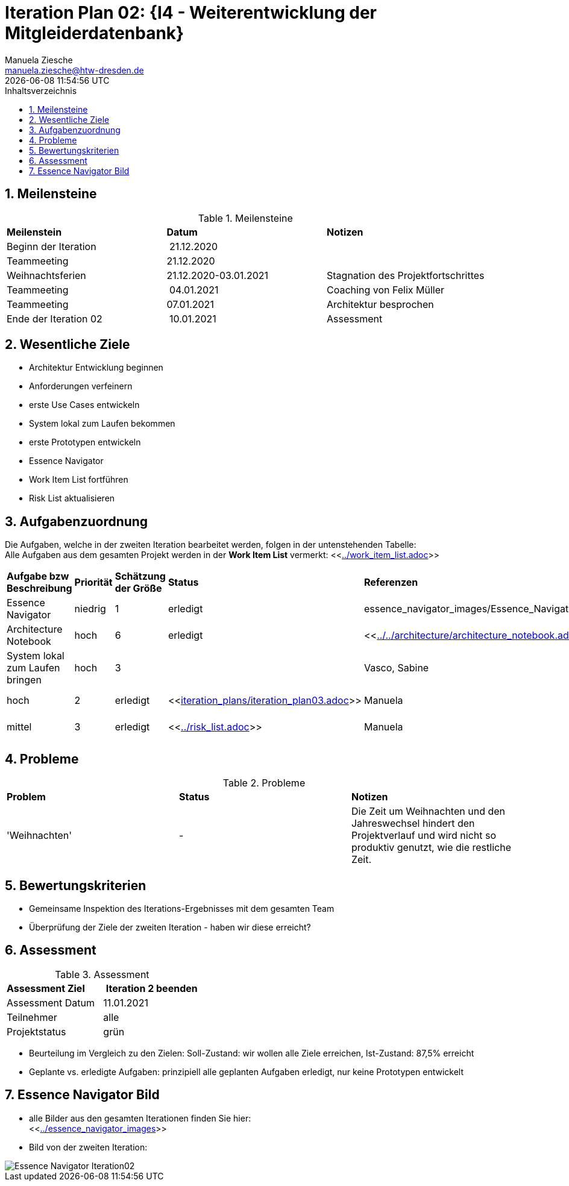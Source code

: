 = Iteration Plan 02: {I4 - Weiterentwicklung der Mitgleiderdatenbank}
Manuela Ziesche <manuela.ziesche@htw-dresden.de>
{localdatetime}
:toc: 
:toc-title: Inhaltsverzeichnis
:sectnums:
:source-highlighter: highlightjs


== Meilensteine

.Meilensteine
|===
| *Meilenstein* | *Datum* | *Notizen*
| Beginn der Iteration | 21.12.2020 | 
| Teammeeting | 21.12.2020 | 
| Weihnachtsferien | 21.12.2020-03.01.2021| Stagnation des Projektfortschrittes
| Teammeeting | 04.01.2021 | Coaching von Felix Müller
| Teammeeting | 07.01.2021 | Architektur besprochen
| Ende der  Iteration 02 | 10.01.2021 | Assessment 

|===

== Wesentliche Ziele

- Architektur Entwicklung beginnen +
- Anforderungen verfeinern +
- erste Use Cases entwickeln +
- System lokal zum Laufen bekommen +
- erste Prototypen entwickeln +
- Essence Navigator +
- Work Item List fortführen +
- Risk List aktualisieren +


== Aufgabenzuordnung

Die Aufgaben, welche in der zweiten Iteration bearbeitet werden, folgen in der untenstehenden Tabelle: +
Alle Aufgaben aus dem gesamten Projekt werden in der *Work Item List* vermerkt:  <<link:../work_item_list.adoc[]>>

|===
| *Aufgabe bzw Beschreibung* | *Priorität* | *Schätzung der Größe* | *Status* | *Referenzen* | *Name* | *Gearbeitete Stunden*
| Essence Navigator | niedrig | 1 | erledigt | essence_navigator_images/Essence_Navigator.png[] | alle Teammitglieder | 1 
| Architecture Notebook | hoch | 6 | erledigt | <<link:../../architecture/architecture_notebook.adoc[]>>| Sebastian, Benjamin | 8
| System lokal zum Laufen bringen | hoch | 3 | | Vasco, Sabine | 2
| Iterationsplan 03 | hoch | 2 | erledigt | <<link:iteration_plans/iteration_plan03.adoc[]>> | Manuela | 2
| Risikoliste aktualisieren | mittel | 3 | erledigt | <<link:../risk_list.adoc[]>> | Manuela | 2
| Projektplan aktualisieren | niedrig | 1 | erledigt | <<link:../project_plan.adoc[]>> | Manuela | 2
|===
== Probleme 

.Probleme
|===
| *Problem* | *Status* | *Notizen*
| 'Weihnachten' | - | Die Zeit um Weihnachten und den Jahreswechsel hindert den Projektverlauf und wird nicht so produktiv genutzt, wie die restliche Zeit.
|===


== Bewertungskriterien

- Gemeinsame Inspektion des Iterations-Ergebnisses mit dem gesamten Team
- Überprüfung der Ziele der zweiten Iteration - haben wir diese erreicht?


== Assessment

.Assessment
|===
|*Assessment Ziel* | *Iteration 2 beenden*
|Assessment Datum | 11.01.2021
| Teilnehmer | alle
| Projektstatus | grün
|===

- Beurteilung im Vergleich zu den Zielen: Soll-Zustand: wir wollen alle Ziele erreichen, Ist-Zustand: 87,5% erreicht
- Geplante vs. erledigte Aufgaben: prinzipiell alle geplanten Aufgaben erledigt, nur keine Prototypen entwickelt
 

== Essence Navigator Bild

- alle Bilder aus den gesamten Iterationen finden Sie hier: +
<<link:../essence_navigator_images[]>> 

- Bild von der zweiten Iteration:

image::../essence_navigator_images/Essence_Navigator_Iteration02.png[]